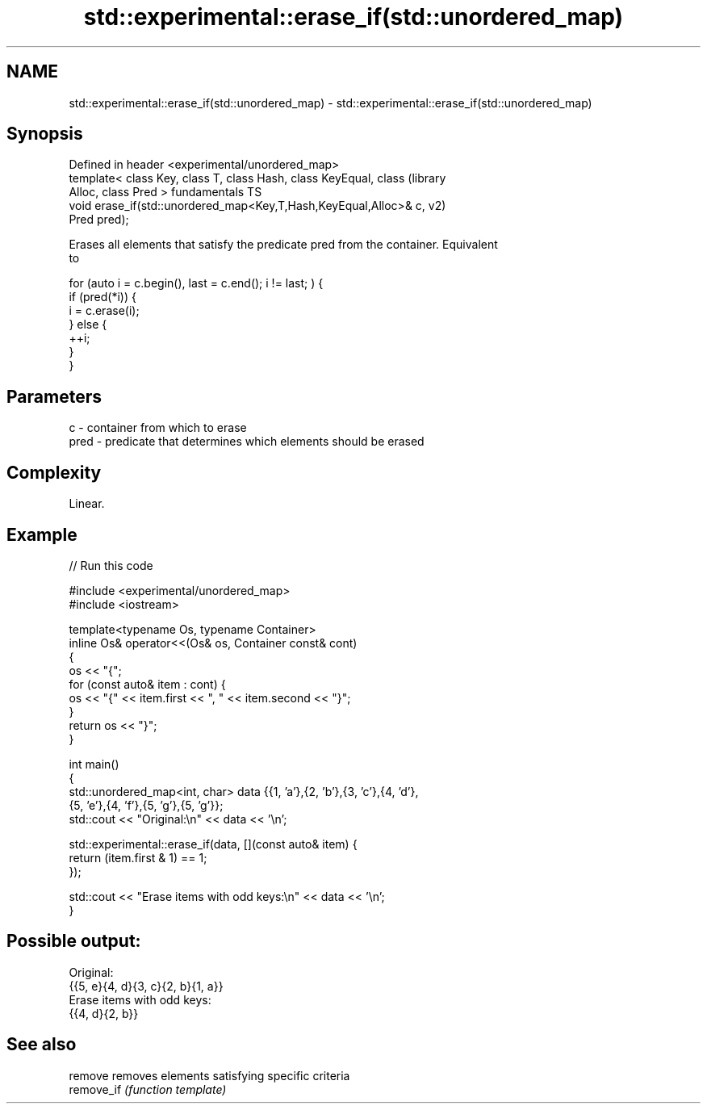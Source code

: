 .TH std::experimental::erase_if(std::unordered_map) 3 "2021.11.17" "http://cppreference.com" "C++ Standard Libary"
.SH NAME
std::experimental::erase_if(std::unordered_map) \- std::experimental::erase_if(std::unordered_map)

.SH Synopsis
   Defined in header <experimental/unordered_map>
   template< class Key, class T, class Hash, class KeyEqual, class      (library
   Alloc, class Pred >                                                  fundamentals TS
   void erase_if(std::unordered_map<Key,T,Hash,KeyEqual,Alloc>& c,      v2)
   Pred pred);

   Erases all elements that satisfy the predicate pred from the container. Equivalent
   to

 for (auto i = c.begin(), last = c.end(); i != last; ) {
   if (pred(*i)) {
     i = c.erase(i);
   } else {
     ++i;
   }
 }

.SH Parameters

   c    - container from which to erase
   pred - predicate that determines which elements should be erased

.SH Complexity

   Linear.

.SH Example


// Run this code

 #include <experimental/unordered_map>
 #include <iostream>

 template<typename Os, typename Container>
 inline Os& operator<<(Os& os, Container const& cont)
 {
     os << "{";
     for (const auto& item : cont) {
         os << "{" << item.first << ", " << item.second << "}";
     }
     return os << "}";
 }

 int main()
 {
     std::unordered_map<int, char> data {{1, 'a'},{2, 'b'},{3, 'c'},{4, 'd'},
                                         {5, 'e'},{4, 'f'},{5, 'g'},{5, 'g'}};
     std::cout << "Original:\\n" << data << '\\n';

     std::experimental::erase_if(data, [](const auto& item) {
         return (item.first & 1) == 1;
     });

     std::cout << "Erase items with odd keys:\\n" << data << '\\n';
 }

.SH Possible output:

 Original:
 {{5, e}{4, d}{3, c}{2, b}{1, a}}
 Erase items with odd keys:
 {{4, d}{2, b}}

.SH See also

   remove    removes elements satisfying specific criteria
   remove_if \fI(function template)\fP
